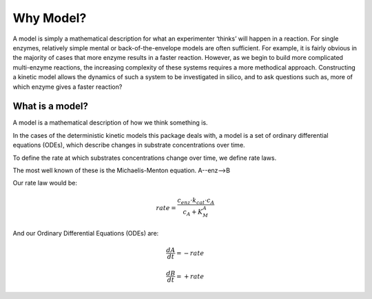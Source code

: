 ==========
Why Model?
==========

A model is simply a mathematical description for what an experimenter ‘thinks’ will happen in a reaction.
For single enzymes, relatively simple mental or back-of-the-envelope models are often sufficient.
For example, it is fairly obvious in the majority of cases that more enzyme results in a faster reaction.
However, as we begin to build more complicated multi-enzyme reactions,
the increasing complexity of these systems requires a more methodical approach.
Constructing a kinetic model allows the dynamics of such a system to be investigated in silico,
and to ask questions such as, more of which enzyme gives a faster reaction?

What is a model?
----------------
A model is a mathematical description of how we think something is.

In the cases of the deterministic kinetic models this package deals with,
a model is a set of ordinary differential equations (ODEs),
which describe changes in substrate concentrations over time.

To define the rate at which substrates concentrations change over time, we define rate laws.

The most well known of these is the Michaelis-Menton equation.  A--enz-->B

Our rate law would be:

.. math::
    rate = \frac{c_{enz}\cdot k_{cat}\cdot c_{A}}{c_{A}+K_{M}^{A}}

And our Ordinary Differential Equations (ODEs) are:

.. math::
    \frac{dA}{dt} = -rate

.. math::
    \frac{dB}{dt} = +rate



